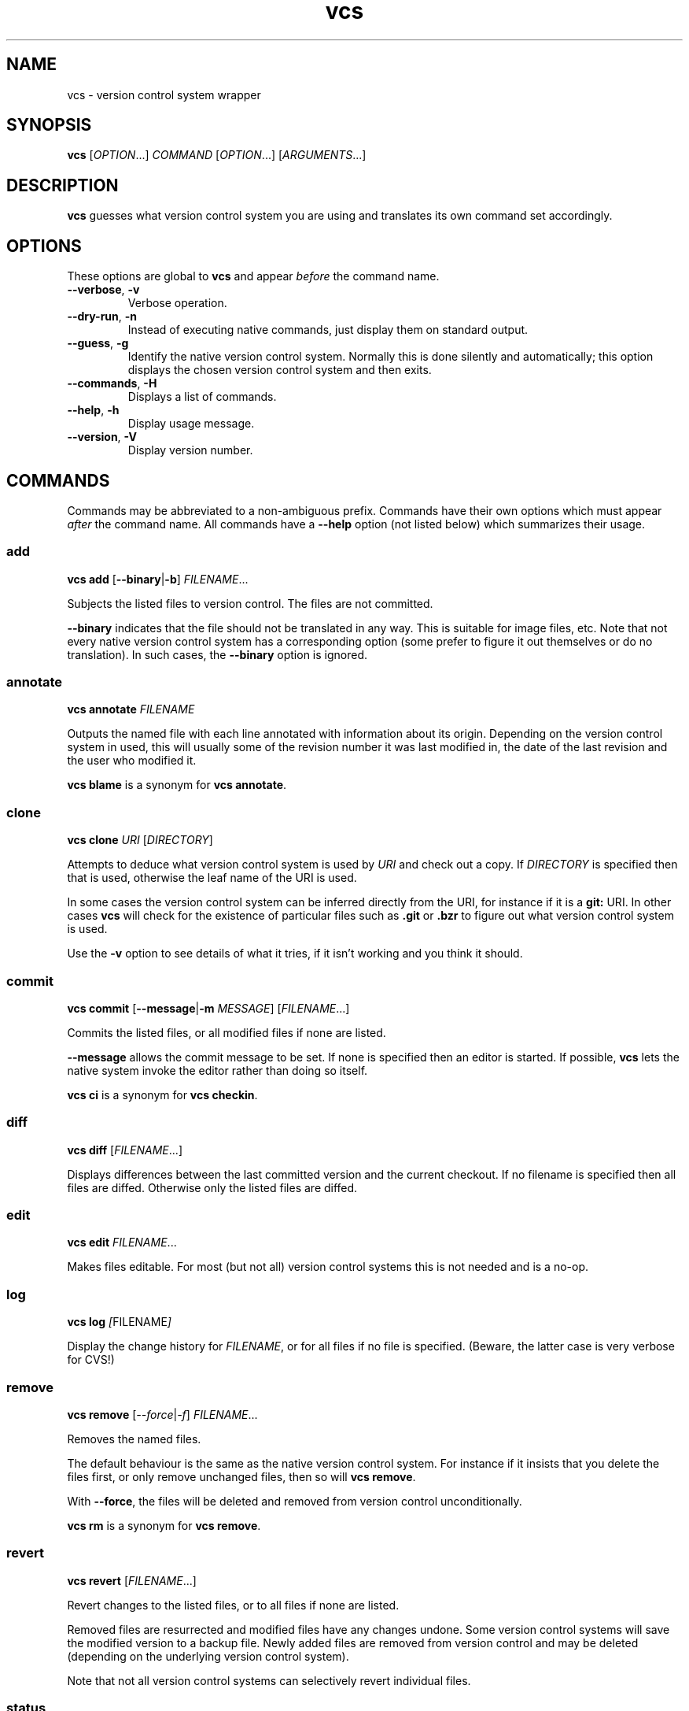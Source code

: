 .TH vcs 1
.SH NAME
vcs - version control system wrapper
.SH SYNOPSIS
\fBvcs\fR [\fIOPTION\fR...] \fICOMMAND\fR [\fIOPTION\fR...] [\fIARGUMENTS\fR...]
.SH DESCRIPTION
.B vcs
guesses what version control system you are using and translates its
own command set accordingly.
.SH OPTIONS
These options are global to
.B vcs
and appear
.I before
the command name.
.TP
.B \-\-verbose\fR, \fB\-v
Verbose operation.
.TP
.B \-\-dry-run\fR, \fB\-n
Instead of executing native commands, just display them on standard output.
.TP
.B \-\-guess\fR, \fB\-g
Identify the native version control system.
Normally this is done silently and automatically; this option displays the
chosen version control system and then exits.
.TP
.B \-\-commands\fR, \fB\-H
Displays a list of commands.
.TP
.B \-\-help\fR, \fB\-h
Display usage message.
.TP
.B \-\-version\fR, \fB\-V
Display version number.
.SH COMMANDS
Commands may be abbreviated to a non-ambiguous prefix.
Commands have their own options which must appear
.I after
the command name.
All commands have a
.B \-\-help
option (not listed below) which summarizes their usage.
.SS add
.B vcs
.B add
.RB [ \-\-binary | \-b ]
.IR FILENAME ...
.PP
Subjects the listed files to version control.
The files are not committed.
.PP
.B \-\-binary
indicates that the file should not be translated in any way.
This is suitable for image files, etc.
Note that not every native version control system has a corresponding
option (some prefer to figure it out themselves or do no translation).
In such cases, the \fB--binary\fR option is ignored.
.SS annotate
.B vcs
.B annotate
.I FILENAME
.PP
Outputs the named file with each line annotated with information about
its origin.
Depending on the version control system in used, this will usually
some of the revision number it was last modified in, the date of the
last revision and the user who modified it.
.PP
.B "vcs blame"
is a synonym for
.BR "vcs annotate" .
.SS clone
.B vcs
.B clone
.I URI
.RI [ DIRECTORY ]
.PP
Attempts to deduce what version control system is used by
.IR URI
and check out a copy.
If
.I DIRECTORY
is specified then that is used, otherwise the leaf name of the URI is used.
.PP
In some cases the version control system can be inferred directly from
the URI, for instance if it is a
.B git:
URI.
In other cases
.B vcs
will check for the existence of particular files such as
.B .git
or
.B .bzr
to figure out what
version control system is used.
.PP
Use the
.B -v
option to see details of what it tries, if it isn't working and you
think it should.
.SS commit
.B vcs
.B commit
.RB [ -\-message | \-m
.IR MESSAGE ]
.RI [ FILENAME ...]
.PP
Commits the listed files, or all modified files if none are listed.
.PP
.B \-\-message
allows the commit message to be set.
If none is specified then an editor is started.
If possible, 
.B vcs
lets the native system invoke the editor rather than doing so itself.
.PP
.B "vcs ci"
is a synonym for
.BR "vcs checkin" .
.SS diff
.B vcs
.B diff
.RI [ FILENAME ...]
.PP
Displays differences between the last committed version and the
current checkout.
If no filename is specified then all files are diffed.
Otherwise only the listed files are diffed.
.SS edit
.B vcs
.B edit
.IR FILENAME ...
.PP
Makes files editable.
For most (but not all) version control systems this is not needed and
is a no-op.
.SS log
.B vcs
.B log
.IR [ FILENAME ]
.PP
Display the change history for \fIFILENAME\fR, or for all files if no
file is specified.
(Beware, the latter case is very verbose for CVS!)
.SS remove
.B vcs
.B remove
.RI [ \-\-force | \-f ]
.IR FILENAME ...
.PP
Removes the named files.
.PP
The default behaviour is the same as the native version control system.
For instance if it insists that you delete the files first, or only remove
unchanged files, then so will \fBvcs remove\fR.
.PP
With \fB\-\-force\fR, the files will be deleted and removed from version
control unconditionally.
.PP
.B "vcs rm"
is a synonym for
.BR "vcs remove" .
.SS revert
.B vcs
.B revert
.RI [ FILENAME ...]
.PP
Revert changes to the listed files, or to all files if none are listed.
.PP
Removed files are resurrected and modified files have any changes undone.
Some version control systems will save the modified version to a backup file.
Newly added files are removed from version control and may be deleted
(depending on the underlying version control system).
.PP
Note that not all version control systems can selectively revert
individual files.
.SS status
.B vcs
.B status
.PP
Displays a summary of the current status, showing files that have been
added, edited, removed or are not in version control (and not ignored).
.PP
Note that the output format is that of the native version control
system.
.SS update
.B vcs
.B update
.PP
Updates the working tree to the latest revision.
Note that (currently) it is not possible to update only a subset of files,
or to synchronize to a non-head revision.
.PP
For distributed version control systems this both fetches revisions
from a parent branch and updates your working tree.
.PP
.B "vcs update"
does not attempt to handle conflicts in a uniform way across version
control systems.
You get whatever the underlying system gives you: for instance,
conflict markers in files, or questions asked during update.
You may have to run commands such as
.B "bzr resolve"
to indicate conflics resolved or
.B "p4 resolve"
to perform conflict resolution tool.
.SH ENVIRONMENT
.TP
.B VCS_PAGER
.TP
.B VCS_DIFF_PAGER
.B "vcs diff"
will filter its output through \fBVCS_DIFF_PAGER\fR or, if that is not
set, \fBVCS_PAGER\fR.
.B "vcs log"
and
.B "vcs annotate"
will filter their output through \fBVCS_PAGER\fR.
.IP
The pager command is executed via the shell.
In both cases no filter will be done executed if standard output is
not a terminal.
.IP
You might, for example, set these as follows:
.IP
.B "VCS_PAGER=less"
.br
.B "VCS_DIFF_PAGER=\(aqcolordiff|less -R\(aq"
.SH "SUPPORTED VERSION CONTROL SYSTEMS"
This section describes the supported version control systems.
Any issues specific to them are describe here.
.SS CVS
Web page: http://www.nongnu.org/cvs/
.PP
CVS does not auto-detect file types, so use of \fBvcs add \-\-binary\fR
option when adding images files, etc is mandatory.
.SS Bazaar
Web page: http://bazaar\-vcs.org/
.SS Subversion
Web page: http://subversion.tigris.org/
.SS Git
Web page: http://git\-scm.com/
.PP
.B vcs
has a more CVS-like model than Git; therefore
.B "vcs commit"
will commit all your changes, not just those mentioned with
.BR "git add" .
.PP
.B "vcs revert"
will delete newly added files.
.SS Mercurial
Web page: http://www.selenic.com/mercurial/
.SS Darcs
Web page: http://darcs.net/
.SS Perforce
Web page: http://www.perforce.com/
.PP
.B "vcs edit"
(or
.BR "p4 edit" )
is required before editing existing files.
.PP
Commands that apply to multiple files are applied only to files in or
below the current directory.
The only exception to this is \fBvcs log\fR which applies to the whole
depot.
.PP
.B "vcs status"
produces CVS-like output summarizing which files are open and which are
unknown to Perforce.
The characters at the start of each line have the following meaning:
.TP
.B A
File is opened for add.
.TP
.B E
File is opened for edit.
.TP
.B D
File is opened for delete.
.TP
.B B
File is opened for branch.
.TP
.B I
File is opened for integrate.
.TP
.B ?
File is unknown to Perforce (and not ignored).
.PP
You can put filenames or glob patterns in
.I .vcsignore
in each directory, or in your home directory, to hide files that
would otherwise show up as
.BR ? .
If you ignore a file that is known to Perforce then a warning is printed.
.PP
Perforce will only be detected if at least one of
.BR P4PORT ,
.B P4CONFIG
or
.B P4CLIENT
is set, and detection works by invoking
.B "p4 changes"
to see if the current directory is inside a P4 workspace.
.SH "DESIGN PRINCIPLES"
.B vcs
has a deliberately limited command set.
The idea is to reliably support common operations rather than to support
rare operations but only some of the time.
.PP
.B vcs
is not intended to give exactly identical semantics for every version
control system, just essentially similar ones.
.PP
.B vcs
does not usually attempt to translate the output of native commands to a
consistent format.
As a rule you get what the native system gives you.
.P
.B vcs
is intended to be useful rather than to adhere to arbitrary rules.
.SH AUTHOR
Richard Kettlewell <rjk@greenend.org.uk>
.PP
The VCS home page is:
.B http://www.greenend.org.uk/rjk/2009/vcs.html
